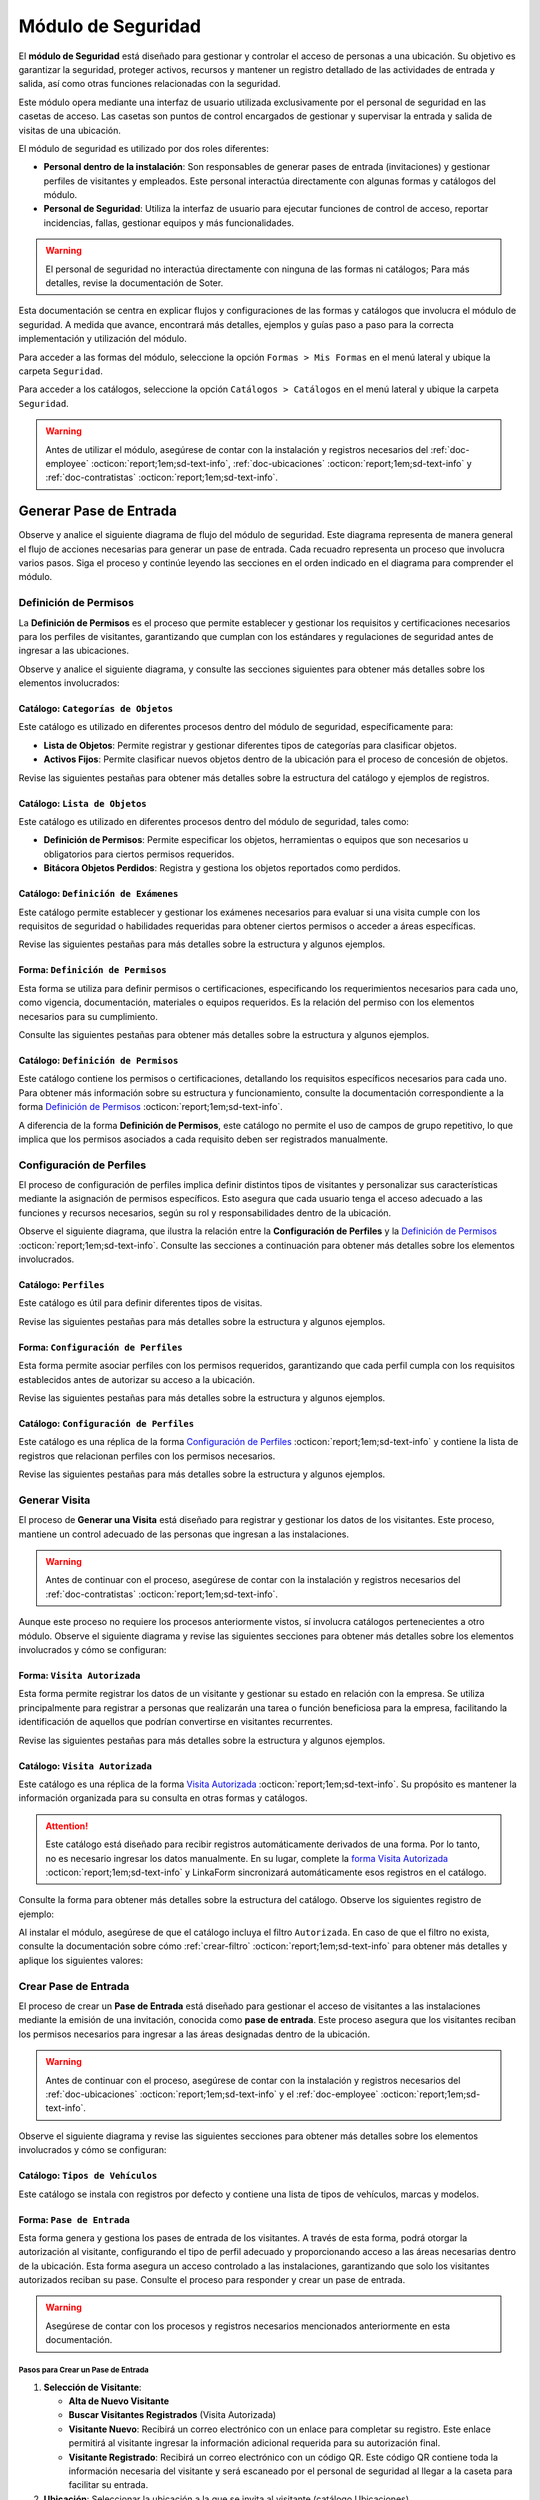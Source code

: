 .. _doc-accesos:

===================
Módulo de Seguridad
===================

El **módulo de Seguridad** está diseñado para gestionar y controlar el acceso de personas a una ubicación. Su objetivo es garantizar la seguridad, proteger activos, recursos y mantener un registro detallado de las actividades de entrada y salida, así como otras funciones relacionadas con la seguridad.

Este módulo opera mediante una interfaz de usuario utilizada exclusivamente por el personal de seguridad en las casetas de acceso. Las casetas son puntos de control encargados de gestionar y supervisar la entrada y salida de visitas de una ubicación.

El módulo de seguridad es utilizado por dos roles diferentes:

- **Personal dentro de la instalación**: Son responsables de generar pases de entrada (invitaciones) y gestionar perfiles de visitantes y empleados. Este personal interactúa directamente con algunas formas y catálogos del módulo.
- **Personal de Seguridad**: Utiliza la interfaz de usuario para ejecutar funciones de control de acceso, reportar incidencias, fallas, gestionar equipos y más funcionalidades.

.. warning:: El personal de seguridad no interactúa directamente con ninguna de las formas ni catálogos; Para más detalles, revise la documentación de Soter.

Esta documentación se centra en explicar flujos y configuraciones de las formas y catálogos que involucra el módulo de seguridad. A medida que avance, encontrará más detalles, ejemplos y guías paso a paso para la correcta implementación y utilización del módulo.

Para acceder a las formas del módulo, seleccione la opción ``Formas > Mis Formas`` en el menú lateral y ubique la carpeta ``Seguridad``.

.. image:: /imgs/Modulos/Accesos/Accesos2.png

Para acceder a los catálogos, seleccione la opción ``Catálogos > Catálogos`` en el menú lateral y ubique la carpeta ``Seguridad``.

.. image:: /imgs/Modulos/Accesos/Accesos3.png

.. warning:: Antes de utilizar el módulo, asegúrese de contar con la instalación y registros necesarios del :ref:`doc-employee` :octicon:`report;1em;sd-text-info`, :ref:`doc-ubicaciones` :octicon:`report;1em;sd-text-info` y :ref:`doc-contratistas` :octicon:`report;1em;sd-text-info`.

Generar Pase de Entrada
=======================

Observe y analice el siguiente diagrama de flujo del módulo de seguridad. Este diagrama representa de manera general el flujo de acciones necesarias para generar un pase de entrada. Cada recuadro representa un proceso que involucra varios pasos. Siga el proceso y continúe leyendo las secciones en el orden indicado en el diagrama para comprender el módulo.

.. image:: /imgs/Modulos/Accesos/Accesos2.png

.. _definir-permisos:

Definición de Permisos
----------------------

La **Definición de Permisos** es el proceso que permite establecer y gestionar los requisitos y certificaciones necesarios para los perfiles de visitantes, garantizando que cumplan con los estándares y regulaciones de seguridad antes de ingresar a las ubicaciones.

Observe y analice el siguiente diagrama, y consulte las secciones siguientes para obtener más detalles sobre los elementos involucrados:

.. image:: /imgs/Modulos/Accesos/Accesos5.png
   :align: center

.. _catalog-categorias-objetos:

Catálogo: ``Categorías de Objetos``
^^^^^^^^^^^^^^^^^^^^^^^^^^^^^^^^^^^

Este catálogo es utilizado en diferentes procesos dentro del módulo de seguridad, específicamente para:

- **Lista de Objetos**: Permite registrar y gestionar diferentes tipos de categorías para clasificar objetos. 
- **Activos Fijos**: Permite clasificar nuevos objetos dentro de la ubicación para el proceso de concesión de objetos. 

Revise las siguientes pestañas para obtener más detalles sobre la estructura del catálogo y ejemplos de registros.

.. tab-set::

    .. tab-item:: Estructura

      Este catálogo incluye los siguientes campos:

      - **Categoría del Objeto**: Nombre de la categoría a la cual pertenece el objeto.
      - **Descripción de la Categoría**: Descripción detallada de la categoría para proporcionar más contexto y facilitar la identificación de los objetos.

      .. image:: /imgs/Modulos/Accesos/Accesos39.png

    .. tab-item:: Registros

      Cada registro en este catálogo representa una categoría de objetos. Observe los ejemplos:

      .. image:: /imgs/Modulos/Accesos/Accesos40.png

      .. note:: Al instalar el módulo, este catálogo incluye registros precargados. Sin embargo, considere agregar más registros según lo requiera.

      Al instalar el módulo, asegúrese de que el catálogo incluya el filtro ``Activos_fijos``. Si no encuentra el filtro, consulte la documentación para aprender a :ref:`crear-filtro` :octicon:`report;1em;sd-text-info` y aplique los siguientes valores:

      .. code-block::
         :caption: Guarde el filtro con el nombre ``Activos_fijos``.

         Campo = Categoría del Objeto
         Condición = Igual a
         Valor = Artículos de Higiene Personal
                 Llaves y Tarjetas de Acceso
                 Equipos informáticos
                 Equipos/Productos/Utencilios de limpieza
                 Equipos Electrónicos y de Telecomunicaciones
                 Equipos de climatización y aire acondicionado
                 Mobiliario
                 Equipos de iluminación y lámparas
                 Equipos médicos/Medicamentos
                 Equipos/Utensilios de cocina
                 Vehículos/Accesorios/Productos automotrices 
                 Efectivo/Tarjetas de Crédito/Valores Monetarios
                 Herramientas eléctricas/Equipos de trabajo/Protección personal
                 Sistemas de Seguridad Contra Intrusos y Robos
                 Equipos de Energía y Monitoreo

         //Este filtro mostrará únicamente las categorías relevantes para dar de alta un activo fijo.

.. _catalog-lista-objetos:

Catálogo: ``Lista de Objetos``
^^^^^^^^^^^^^^^^^^^^^^^^^^^^^^

Este catálogo es utilizado en diferentes procesos dentro del módulo de seguridad, tales como:

- **Definición de Permisos**: Permite especificar los objetos, herramientas o equipos que son necesarios u obligatorios para ciertos permisos requeridos.
- **Bitácora Objetos Perdidos**: Registra y gestiona los objetos reportados como perdidos.

.. tab-set::

    .. tab-item:: Estructura

      Este catálogo incluye los siguientes campos:

      - **Categoría del Objeto**: Categorías definidos en el catálogo `categorías <#catalog-categorias-objetos>`_ :octicon:`report;1em;sd-text-info`.
      - **Descripción de la Categoría**: Descripción correspondiente a la categoría seleccionada.
      - **Objeto**: Nombre del objeto perteneciente a la categoría seleccionada.

      .. image:: /imgs/Modulos/Accesos/Accesos41.png
      

    .. tab-item:: Registros

      Cada registro en este catálogo representa un objeto clasificado en una categoría de objetos. Observe los registros de ejemplo:

      .. image:: /imgs/Modulos/Accesos/Accesos42.png
         :align: center

      .. note:: Al instalar el módulo, este catálogo ya cuenta con registros precargados. Sin embargo, si lo requiere, considere agregar más registros.

      Al instalar el módulo, asegúrese de que el catálogo incluya el filtro ``Equipos_para_permisos``. Si no encuentra el filtro, consulte la documentación para aprender a :ref:`crear-filtro` :octicon:`report;1em;sd-text-info` y aplique los siguientes valores:

      .. code-block::
         :caption: Guarde el filtro con el nombre **Equipos_para_permisos**

         Campo = Categoría del Objeto
         Condición = Igual a
         Valor = Equipos informáticos 
               Equipos Electrónicos y de Telecomunicaciones
               Herramientas eléctricas/Equipos de trabajo/Protección personal
               Equipos/Productos/Utencilios de limpieza
               Sistemas de Seguridad Contra Intrusos y Robos
               Equipos de Energía y Monitoreo

         //Este filtro mostrará únicamente los objetos relevantes para relacionar con los permisos.

.. _catalog-examenes:

Catálogo: ``Definición de Exámenes``
^^^^^^^^^^^^^^^^^^^^^^^^^^^^^^^^^^^^

Este catálogo permite establecer y gestionar los exámenes necesarios para evaluar si una visita cumple con los requisitos de seguridad o habilidades requeridas para obtener ciertos permisos o acceder a áreas específicas. 

Revise las siguientes pestañas para más detalles sobre la estructura y algunos ejemplos.
      
.. tab-set::

    .. tab-item:: Estructura

      Este catálogo incluye los siguientes campos:

      - **ID Forma**: Identificador único de la forma que contiene el examen.
      - **Nombre del Examen**: El nombre descriptivo del examen.

      .. image:: /imgs/Modulos/Accesos/Accesos6.png

    .. tab-item:: Registros

      Cada registro en este catálogo representa un formulario de examen, observe el ejemplo:

      .. image:: /imgs/Modulos/Accesos/Accesos7.png

      Para aprovechar todas las funcionalidades que ofrece |linkaform| :octicon:`report;1em;sd-text-info`, cree formularios con ponderaciones personalizadas para cada examen.
      
      .. seealso:: Consulte :ref:`ponderacion-conf` :octicon:`report;1em;sd-text-info` para más detalles sobre cómo configurar su forma.

      Al crear sus propios formularios de exámenes, asegúrese de guardarlos en la carpeta: ``Seguridad > Exámenes``, tal como se muestra en la siguiente imagen.

      .. image:: /imgs/Modulos/Accesos/Accesos44.png

.. _form-permisos:

Forma: ``Definición de Permisos``
^^^^^^^^^^^^^^^^^^^^^^^^^^^^^^^^^

Esta forma se utiliza para definir permisos o certificaciones, especificando los requerimientos necesarios para cada uno, como vigencia, documentación, materiales o equipos requeridos. Es la relación del permiso con los elementos necesarios para su cumplimiento.

Consulte las siguientes pestañas para obtener más detalles sobre la estructura y algunos ejemplos.

.. tab-set::

   .. tab-item:: Estructura
      
      La forma incluye los siguientes campos:

      **Nombre del Permiso o Certificación**: Nombre descriptivo del permiso o certificación.

      .. image:: /imgs/Modulos/Accesos/Accesos9.png

      **Requerimientos**: Requisitos necesarios para comprobar el permiso o certificación.

      .. image:: /imgs/Modulos/Accesos/Accesos10.png

      **Vigencia**: Periodo de validez del permiso o certificación, expresado en un número entero.

      .. image:: /imgs/Modulos/Accesos/Accesos11.png

      **Vigencia Expresada en**: Unidad de tiempo de la validez del permiso o certificación (días, meses, semanas o años).

      .. image:: /imgs/Modulos/Accesos/Accesos12.png

      **Ejemplo de Documento del Permiso/Certificación**: Documento que acredita el permiso o certificación.

      .. image:: /imgs/Modulos/Accesos/Accesos13.png

      **Ejemplo en Imagen**: Imagen del documento que demuestra el permiso o certificación.

      .. image:: /imgs/Modulos/Accesos/Accesos14.png

      **Examen**: Examen requerido por el permiso, enlazado al catálogo de `exámenes <#catalog-examenes>`_ :octicon:`report;1em;sd-text-info`.

      .. image:: /imgs/Modulos/Accesos/Accesos15.png
      
      **Materiales/Equipo**: Grupo repetitivo que especifica el material, objeto o equipo requerido para el permiso, enlazado al catálogo de `lista de objetos <#catalog-lista-objetos>`_ :octicon:`report;1em;sd-text-info`.
      
      .. warning:: En el catálogo `Definición de Permisos <#catalog-permisos>`_ :octicon:`report;1em;sd-text-info`, no es posible utilizar un grupo repetitivo. Por lo tanto, se recurre directamente al catálogo de lista de objetos.

      .. image:: /imgs/Modulos/Accesos/Accesos43.png

      **Estado del Permiso/Certificación**: Estado actual del permiso o certificación.

      .. image:: /imgs/Modulos/Accesos/Accesos16.png

   .. tab-item:: Registros

      Al responder la forma y seleccionar los requerimientos del permiso, Linkaform mostrará los campos correspondientes para ingresar la información necesaria. Observe el ejemplo:

      .. image:: /imgs/Modulos/Accesos/Accesos17.gif

      .. warning:: Los registros de esta forma son indispensables y son utilizados por otras formas, lo que implica la necesidad de que estén disponibles en un catálogo. Sin embargo, debido a que los catálogos no admiten campos con grupos repetitivos, no es posible una sincronización automática completa en estos casos.

         Por lo tanto, cuando registre un permiso en la forma, asegúrese de ingresarlo también manualmente en el catálogo `Definición de Permisos <#catalog-permisos>`_ :octicon:`report;1em;sd-text-info`. Si tiene múltiples registros, considere utilizar la funcionalidad de importación masiva para agilizar el proceso; consulte :ref:`importar-registros` :octicon:`report;1em;sd-text-info` para más detalles.

         Actualmente, estamos trabajando en una solución para mejorar este flujo y automatizar completamente la sincronización en futuras versiones.

      .. admonition:: Ejemplo
         :class: pied-piper

         En este ejemplo, el permiso **Equipo de Seguridad Constructivo** requiere que el visitante apruebe el **Examen de Seguridad para Trabajos en Alturas**. Además, se requiere una inspección visual de las herramientas, que incluye el casco protector, el arnés de seguridad y los guantes de seguridad.

         .. image:: /imgs/Modulos/Accesos/Accesos18.png


.. _catalog-permisos:

Catálogo: ``Definición de Permisos``
^^^^^^^^^^^^^^^^^^^^^^^^^^^^^^^^^^^^

Este catálogo contiene los permisos o certificaciones, detallando los requisitos específicos necesarios para cada uno. Para obtener más información sobre su estructura y funcionamiento, consulte la documentación correspondiente a la forma `Definición de Permisos <#form-permisos>`_ :octicon:`report;1em;sd-text-info`.

.. image:: /imgs/Modulos/Accesos/Accesos8.png
   :width: 880px

A diferencia de la forma **Definición de Permisos**, este catálogo no permite el uso de campos de grupo repetitivo, lo que implica que los permisos asociados a cada requisito deben ser registrados manualmente.

.. seealso:: Consulte :ref:`importar-registros` :octicon:`report;1em;sd-text-info` para una importación masiva de registros.

Configuración de Perfiles
-------------------------

El proceso de configuración de perfiles implica definir distintos tipos de visitantes y personalizar sus características mediante la asignación de permisos específicos. Esto asegura que cada usuario tenga el acceso adecuado a las funciones y recursos necesarios, según su rol y responsabilidades dentro de la ubicación.

Observe el siguiente diagrama, que ilustra la relación entre la **Configuración de Perfiles** y la `Definición de Permisos <#definir-permisos>`_ :octicon:`report;1em;sd-text-info`. Consulte las secciones a continuación para obtener más detalles sobre los elementos involucrados.

.. image:: /imgs/Modulos/Accesos/Accesos19.png
   :align: center

.. _catalog-perfiles:

Catálogo: ``Perfiles``
^^^^^^^^^^^^^^^^^^^^^^

Este catálogo es útil para definir diferentes tipos de visitas. 

Revise las siguientes pestañas para más detalles sobre la estructura y algunos ejemplos.

.. tab-set::

   .. tab-item:: Estructura

      .. grid:: 2
         :gutter: 0

         .. grid-item-card::
            :columns: 6

            El catálogo incluye los siguientes campos:

            - **Nombre del Perfil**: Nombre descriptivo del perfil.
            - **Motivo de Visita**: Propósito del perfil.
            - **Walkin**: Indica si la visita puede ser espontánea.

            .. note::

               **Sí** indica que no es necesario programar la visita con anticipación.

               **No** significa que la visita debe ser planificada.

         .. grid-item-card::   
            :columns: 6

            .. image:: /imgs/Modulos/Accesos/Accesos20.png

   .. tab-item:: Registros

      Cada registro en este catálogo representa un tipo de perfil. Observe los ejemplos:

      .. image:: /imgs/Modulos/Accesos/Accesos21.png

      .. note:: Al instalar el módulo, este catálogo incluye registros precargados. Sin embargo, considere definir otros perfiles necesarios para su contexto.

.. _form-config-perfiles:

Forma: ``Configuración de Perfiles``
^^^^^^^^^^^^^^^^^^^^^^^^^^^^^^^^^^^^

Esta forma permite asociar perfiles con los permisos requeridos, garantizando que cada perfil cumpla con los requisitos establecidos antes de autorizar su acceso a la ubicación.

Revise las siguientes pestañas para más detalles sobre la estructura y algunos ejemplos.

.. tab-set::

   .. tab-item:: Estructura

      La forma incluye los siguientes campos:

      - **Perfil**: Tipo de perfile, definido en el catálogo `Perfiles <#catalog-perfiles>`_ :octicon:`report;1em;sd-text-info`.

      - **Permisos/Certificaciones**: Grupo repetitivo que detalla los permisos necesarios para cada perfil, especificados en el catálogo `Definición de Permisos <#catalog-permisos>`_ :octicon:`report;1em;sd-text-info`.

      .. note:: Un perfil puede contener uno o varios permisos

      - **Ubicación**: Ubicación a la cual se aplicará esta configuración.

      .. warning:: Si no se selecciona una ubicación, la configuración del perfil y los permisos estará disponible en todas las ubicaciones.

      .. seealso:: Revise la documentación del :ref:`doc-ubicaciones` :octicon:`report;1em;sd-text-info` para obtener más detalles.

      .. image:: /imgs/Modulos/Accesos/Accesos22.png

   .. tab-item:: Registros

      Cada registro representa un perfil relacionado con uno o varios permisos. Observe el siguiente ejemplo:

      .. image:: /imgs/Modulos/Accesos/Accesos23.png
         :width: 880px
            
      .. attention:: El único perfil que no necesita permisos es la **Visita General**. Este perfil se utiliza para registrar a las visitas que no tienen una cita previa ni un trabajo especial que realizar dentro de las instalaciones. Es una visita espontánea.

         .. image:: /imgs/Modulos/Accesos/Accesos24.png

      .. warning:: Los registros de esta forma son indispensables y son utilizados por otras formas, lo que requiere que estén disponibles también en un catálogo. Sin embargo, debido a la limitación de que los catálogos no admiten campos de grupo repetitivo, no es posible realizar una sincronización automática completa en estos casos.

         Por lo tanto, cuando registre la configuración de un nuevo perfil en la forma, asegúrese de también ingresarlo manualmente en el catálogo `Configuración de Perfiles <#catalog-config-perfiles>`_ :octicon:`report;1em;sd-text-info`. Si tiene múltiples registros, considere utilizar la funcionalidad de importación masiva para agilizar el proceso; consulte :ref:`importar-registros` :octicon:`report;1em;sd-text-info` para más detalles.

         Actualmente, estamos trabajando en una solución para mejorar este flujo y automatizar completamente la sincronización en futuras versiones.

.. _catalog-config-perfiles: 

Catálogo: ``Configuración de Perfiles``
^^^^^^^^^^^^^^^^^^^^^^^^^^^^^^^^^^^^^^^

Este catálogo es una réplica de la forma `Configuración de Perfiles <#form-config-perfiles>`_ :octicon:`report;1em;sd-text-info` y contiene la lista de registros que relacionan perfiles con los permisos necesarios.

Revise las siguientes pestañas para más detalles sobre la estructura y algunos ejemplos.

.. tab-set::

   .. tab-item:: Estructura

      El catálogo incluye los siguientes campos:

      - **Perfil**: Tipo de perfile, definido en el catálogo `Perfiles <#catalog-perfiles>`_ :octicon:`report;1em;sd-text-info`.
      
      - **Permisos/Certificaciones**: Lista de permisos para el perfil, especificados en el catálogo `Definición de Permisos <#catalog-permisos>`_ :octicon:`report;1em;sd-text-info`.

      - **Ubicación**: Ubicación a la cual se aplicará esta configuración.

      .. warning:: Si no se selecciona una ubicación, la configuración del perfil y los permisos estará disponible en todas las ubicaciones.

      .. image:: /imgs/Modulos/Accesos/Accesos25.png

   .. tab-item:: Registros

      A diferencia de la forma `Configuración de Perfiles <#form-config-perfiles>`_ :octicon:`report;1em;sd-text-info`, este catálogo no admite campos de grupo repetitivo, por lo que es necesario registrar manualmente los permisos asociados a cada perfil. Observe el siguiente ejemplo:

      .. seealso:: Consulte :ref:`importar-registros` :octicon:`report;1em;sd-text-info` para una importación masiva de registros.

      .. image:: /imgs/Modulos/Accesos/Accesos26.png

Generar Visita
--------------

El proceso de **Generar una Visita** está diseñado para registrar y gestionar los datos de los visitantes. Este proceso, mantiene un control adecuado de las personas que ingresan a las instalaciones.

.. warning:: Antes de continuar con el proceso, asegúrese de contar con la instalación y registros necesarios del :ref:`doc-contratistas` :octicon:`report;1em;sd-text-info`.
 
Aunque este proceso no requiere los procesos anteriormente vistos, sí involucra catálogos pertenecientes a otro módulo. Observe el siguiente diagrama y revise las siguientes secciones para obtener más detalles sobre los elementos involucrados y cómo se configuran:

.. image:: /imgs/Modulos/Accesos/Accesos27.png
   :align: center
   
.. _form-visita-autorizada:

Forma: ``Visita Autorizada``
^^^^^^^^^^^^^^^^^^^^^^^^^^^^

Esta forma permite registrar los datos de un visitante y gestionar su estado en relación con la empresa. Se utiliza principalmente para registrar a personas que realizarán una tarea o función beneficiosa para la empresa, facilitando la identificación de aquellos que podrían convertirse en visitantes recurrentes.

Revise las siguientes pestañas para más detalles sobre la estructura y algunos ejemplos.

.. tab-set::

   .. tab-item:: Estructura

      .. note:: Considere ajustar la estructura de la forma según el nivel de detalle de los datos que necesite recopilar.

      La forma incluye los siguientes campos:

      **Nombre de la Visita**: Nombre completo del visitante.

      .. image:: /imgs/Modulos/Accesos/Accesos28.png

      **CURP**: Clave Única de Registro de Población.
            
      .. image:: /imgs/Modulos/Accesos/Accesos29.png
            
      **Email**: Dirección de correo electrónico de la visita.
            
      .. image:: /imgs/Modulos/Accesos/Accesos30.png
            
      **Teléfono**: Número de teléfono de la visita.
            
      .. image:: /imgs/Modulos/Accesos/Accesos31.png
            
      **Foto**: Imagen de la persona que realiza la visita.
            
      .. image:: /imgs/Modulos/Accesos/Accesos32.png
            
      **Identificación**: Documento de identificación oficial.
            
      .. image:: /imgs/Modulos/Accesos/Accesos33.png
            
      **Contratista**: Empresa a la que pertenece el visitante. Utiliza el :ref:`catalog-contratistas` :octicon:`report;1em;sd-text-info`.

      .. note:: Si la visita no corresponde a un trabajador de un contratista, deje este campo en blanco.

      .. image:: /imgs/Modulos/Accesos/Accesos34.png
            
      **Estatus**: Estado actual de la visita (**autorizado**, **boletinado**, **baja**, etc.).
          
      .. image:: /imgs/Modulos/Accesos/Accesos35.png

   .. tab-item:: Responder

      Al responder la forma, tenga en cuenta los siguientes puntos:

      - Antes de registrar un visita, asegúrese de recopilar toda la información relevante de la persona, similar a cómo se solicitarían los datos a un trabajador antes de su contratación. Esto permite verificar su identidad antes de permitir el acceso a la ubicación.

      - Solo los visitantes registrados como **autorizados** pueden recibir un pase de entrada (invitación para acceder a la ubicación).

      - Una vez que la visita esté registrada y autorizada, podrá generar un pase de entrada y especificar las áreas a las que el visitante tendrá permitido acceder.

      - La forma actúa como un filtro de seguridad, separando a los visitantes autorizados de aquellos que tienen prohibido el acceso (boletinados) debido a comportamientos previos que comprometieron la seguridad o el cumplimiento de las normas. Además, permite actualizar el estado de visitantes que anteriormente eran regulares pero ahora están dados de baja o no autorizados.

      - Cada visita puede ser asignado a un perfil específico. Esta asignación se tratará en secciones posteriores, por el momento, centre el proceso para registrar y autorizar las visitas que necesite.
      
      .. warning:: Registrar una visita **no** significa que el visitante tenga acceso inmediato a la ubicación o a todas las áreas. 

      Observe el siguiente registro de ejemplo:
      
      .. image:: /imgs/Modulos/Accesos/Accesos36.png

      .. note:: Una vez que el estatus de la visita esté **autorizado**, el contratista asociado será notificado por correo electrónico, informándole que su empleado es candidato para recibir pases de entrada. Observe el siguiente correo de ejemplo:

         .. image:: /imgs/Modulos/Accesos/Accesos45.png

      Al crear un nuevo registro en esta forma, la información se sincroniza automáticamente con el catálogo `Visita Autorizada <#catalog-visita-autorizada>`_ :octicon:`report;1em;sd-text-info`.
      
      .. attention:: Si realiza cambios en la forma, asegúrese de actualizar también el catálogo `Visita Autorizada <#catalog-visita-autorizada>`_ :octicon:`report;1em;sd-text-info` verificando que los identificadores de los campos coincidan; Consulte :ref:`flujos` :octicon:`report;1em;sd-text-info` para más detalles.

.. _catalog-visita-autorizada:

Catálogo: ``Visita Autorizada``
^^^^^^^^^^^^^^^^^^^^^^^^^^^^^^^

Este catálogo es una réplica de la forma `Visita Autorizada <#form-visita-autorizada>`_ :octicon:`report;1em;sd-text-info`. Su propósito es mantener la información organizada para su consulta en otras formas y catálogos.

.. attention:: Este catálogo está diseñado para recibir registros automáticamente derivados de una forma. Por lo tanto, no es necesario ingresar los datos manualmente. En su lugar, complete la `forma Visita Autorizada <#form-visita-autorizada>`_ :octicon:`report;1em;sd-text-info` y LinkaForm sincronizará automáticamente esos registros en el catálogo.

Consulte la forma para obtener más detalles sobre la estructura del catálogo. Observe los siguientes registro de ejemplo:

.. image:: /imgs/Modulos/Accesos/Accesos37.png

Al instalar el módulo, asegúrese de que el catálogo incluya el filtro ``Autorizada``. En caso de que el filtro no exista, consulte la documentación sobre cómo :ref:`crear-filtro` :octicon:`report;1em;sd-text-info` para obtener más detalles y aplique los siguientes valores:

.. code-block::
   :caption: Guarde el filtro con el nombre ``Autorizada``

   Campo = Estatus
   Condición = Igual a
   Valor = Autorizado

   // Este filtro mostrará todos los registros de las visitas autorizadas (candidato para recibir un pase de entrada)

Crear Pase de Entrada
---------------------

El proceso de crear un **Pase de Entrada** está diseñado para gestionar el acceso de visitantes a las instalaciones mediante la emisión de una invitación, conocida como **pase de entrada**. Este proceso asegura que los visitantes reciban los permisos necesarios para ingresar a las áreas designadas dentro de la ubicación.

.. warning:: Antes de continuar con el proceso, asegúrese de contar con la instalación y registros necesarios del :ref:`doc-ubicaciones` :octicon:`report;1em;sd-text-info` y el :ref:`doc-employee` :octicon:`report;1em;sd-text-info`.

Observe el siguiente diagrama y revise las siguientes secciones para obtener más detalles sobre los elementos involucrados y cómo se configuran:

.. image:: /imgs/Modulos/Accesos/Accesos38.png

Catálogo: ``Tipos de Vehículos``
^^^^^^^^^^^^^^^^^^^^^^^^^^^^^^^^

Este catálogo se instala con registros por defecto y contiene una lista de tipos de vehículos, marcas y modelos.

Forma: ``Pase de Entrada``
^^^^^^^^^^^^^^^^^^^^^^^^^^

Esta forma genera y gestiona los pases de entrada de los visitantes. A través de esta forma, podrá otorgar la autorización al visitante, configurando el tipo de perfil adecuado y proporcionando acceso a las áreas necesarias dentro de la ubicación. Esta forma asegura un acceso controlado a las instalaciones, garantizando que solo los visitantes autorizados reciban su pase. Consulte el proceso para responder y crear un pase de entrada.

.. warning:: Asegúrese de contar con los procesos y registros necesarios mencionados anteriormente en esta documentación.

Pasos para Crear un Pase de Entrada
***********************************

1. **Selección de Visitante**: 

   - **Alta de Nuevo Visitante**
   - **Buscar Visitantes Registrados** (Visita Autorizada)
   - **Visitante Nuevo**: Recibirá un correo electrónico con un enlace para completar su registro. Este enlace permitirá al visitante ingresar la información adicional requerida para su autorización final.
   - **Visitante Registrado**: Recibirá un correo electrónico con un código QR. Este código QR contiene toda la información necesaria del visitante y será escaneado por el personal de seguridad al llegar a la caseta para facilitar su entrada.

2. **Ubicación**: Seleccionar la ubicación a la que se invita al visitante (catálogo Ubicaciones).

3. **Pase a Nombre de**: Este campo aparece si se selecciona **Buscar Visitantes Registrados** y permite elegir un visitante del catálogo **Visita Autorizada**.

4. **Nombre Completo**: Nombre del visitante (aparece solo para **Alta de Nuevo Visitante**).

5. **Email**: Correo electrónico del nuevo visitante.

6. **Teléfono**: Número de teléfono del nuevo visitante.

7. **Empresa**: Empresa del visitante, opcional.

8. **Tipo de Pase**: Seleccionar el perfil del visitante, definimos los permisos/certificaciones necesarios.

   - Si selecciona un perfil diferente a **Visita General**, se iniciará el proceso de **Carga de Permisos de Visitantes** (documentado en secciones posteriores).

9. **Visita a**: Selección de la persona a la que va a visitar, relacionada con el catálogo Configuración Áreas y Empleados.

   - Verifique que este catálogo esté relacionado con el catálogo Ubicaciones para filtrar correctamente las personas por ubicación.

10. **Autorizado por**: Selección del empleado que autoriza el pase.

11. **Visita de**: 

    - **Fecha fija**: Para visitas de un solo día.
    - **Rango de Fechas**: Para visitas recurrentes.

12. **Fecha y Hora de Visita**: Fecha y hora en que el visitante vendrá.

13. **Fecha y Hora Hasta**: Tiempo que durará el pase (aparece solo si se selecciona **Rango de Fechas**).

14. **Días de Acceso**: Seleccionar los días de la semana en que el visitante tendrá acceso.

15. **Limitar Número de Accesos a**: Número de días a la semana que el visitante tendrá acceso.

16. **Seleccione los Días de Acceso**: Días específicos en que el pase será válido.

17. **Áreas de Acceso**: Especificar las áreas a las que el visitante tendrá acceso (catálogo **Áreas de las Ubicaciones** del módulo Ubicaciones).

18. **Vehículos**: Registrar vehículos del visitante:

- Tipo de Vehículo (catálogo Tipos de Vehículo)
- Estado del Vehículo
- Placas
- Color

19. **Equipos**: Registrar equipos del visitante:

- Tipo de Equipo
- Nombre del Artículo
- Marca
- Número de Serie
- Color

20. **Comentarios/Instrucciones para la Visita**: Comentarios importantes para el visitante.

21. **Estatus del Pase**: Activo o Vencido, según si el pase está autorizado.

22. **QR**: Código QR para el pase de entrada (campo oculto).

Sincronización y Notificaciones
La forma **Pase de Entrada** se sincroniza automáticamente con el catálogo **Pase de Entrada**. A continuación, se describen los campos necesarios para responder la forma:

Al completar y enviar la forma, la información se sincroniza automáticamente con el catálogo **Pase de Entrada**. El visitante recibirá un correo electrónico con su invitación, dependiendo de si es un nuevo visitante o un visitante registrado.

.. admonition:: Ejemplo
   :class: pied-piper

   Por ejemplo, un perfil puede ser un **Chofer** que necesita acceso solo a áreas de carga, mientras que otro perfil puede ser un **Instalador** con acceso a zonas técnicas especializadas.

.. LIGAS EXTERNAS

.. |linkaform| raw:: html

   <a href=**https://www.linkaform.com/** target=**_blank**>LinkaForm</a>




